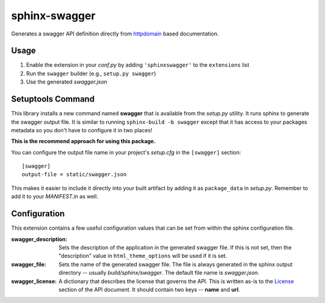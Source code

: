 
sphinx-swagger
==============

Generates a swagger API definition directly from `httpdomain`_ based
documentation.

Usage
-----

1. Enable the extension in your *conf.py* by adding ``'sphinxswagger'``
   to the ``extensions`` list
2. Run the ``swagger`` builder (e.g., ``setup.py swagger``)
3. Use the generated *swagger.json*

Setuptools Command
------------------
This library installs a new command named **swagger** that is available
from the *setup.py* utility.  It runs sphinx to generate the swagger
output file.  It is similar to running ``sphinx-build -b swagger`` except
that it has access to your packages metadata so you don't have to
configure it in two places!

**This is the recommend approach for using this package.**

You can configure the output file name in your project's *setup.cfg* in
the ``[swagger]`` section::

   [swagger]
   output-file = static/swagger.json

This makes it easier to include it directly into your built artifact
by adding it as ``package_data`` in *setup.py*.  Remember to add it to
your *MANIFEST.in* as well.

Configuration
-------------
This extension contains a few useful configuration values that can be
set from within the sphinx configuration file.

:swagger_description:
   Sets the description of the application in the generated swagger file.
   If this is not set, then the "description" value in ``html_theme_options``
   will be used if it is set.

:swagger_file:
   Sets the name of the generated swagger file.  The file is always
   generated in the sphinx output directory -- usually *build/sphinx/swagger*.
   The default file name is *swagger.json*.

:swagger_license:
   A dictionary that describes the license that governs the API.  This
   is written as-is to the `License`_ section of the API document.  It should
   contain two keys -- **name** and **url**.

.. _httpdomain: https://pythonhosted.org/sphinxcontrib-httpdomain/
.. _License: https://github.com/OAI/OpenAPI-Specification/blob/master/
   versions/2.0.md#licenseObject


